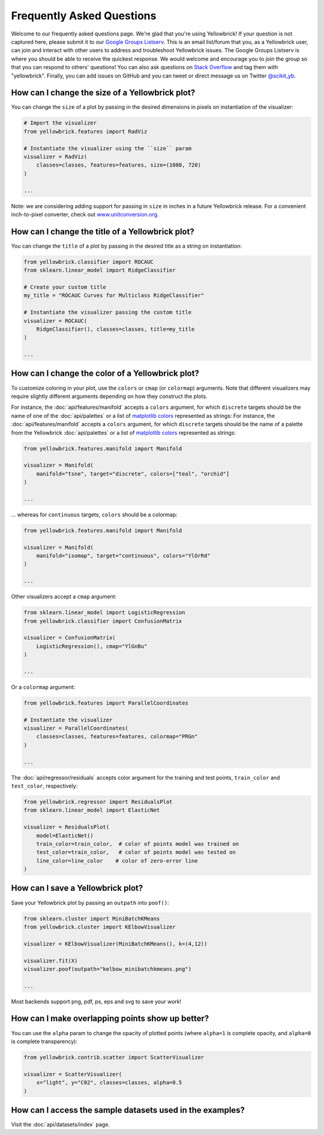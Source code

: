 .. -*- mode: rst -*-

Frequently Asked Questions
==========================

Welcome to our frequently asked questions page. We're glad that you're using Yellowbrick! If your question is not captured here, please submit it to our `Google Groups Listserv <https://groups.google.com/forum/#!forum/yellowbrick>`_. This is an email list/forum that you, as a Yellowbrick user, can join and interact with other users to address and troubleshoot Yellowbrick issues. The Google Groups Listserv is where you should be able to receive the quickest response. We would welcome and encourage you to join the group so that you can respond to others' questions! You can also ask questions on `Stack Overflow <http://stackoverflow.com/questions/tagged/yellowbrick>`_ and tag them with "yellowbrick". Finally, you can add issues on GitHub and you can tweet or direct message us on Twitter `@scikit_yb <https://twitter.com/scikit_yb>`_.


How can I change the size of a Yellowbrick plot?
------------------------------------------------

You can change the ``size`` of a plot by passing in the desired dimensions in pixels on instantiation of the visualizer:

.. code:: python

    # Import the visualizer
    from yellowbrick.features import RadViz

    # Instantiate the visualizer using the ``size`` param
    visualizer = RadViz(
        classes=classes, features=features, size=(1080, 720)
    )

    ...


Note: we are considering adding support for passing in ``size`` in inches in a future Yellowbrick release. For a convenient inch-to-pixel converter, check out `www.unitconversion.org <http://www.unitconversion.org/typography/inchs-to-pixels-y-conversion.html>`_.

How can I change the title of a Yellowbrick plot?
---------------------------------------------------

You can change the ``title`` of a plot by passing in the desired title as a string on instantiation:


.. code:: python

    from yellowbrick.classifier import ROCAUC
    from sklearn.linear_model import RidgeClassifier

    # Create your custom title
    my_title = "ROCAUC Curves for Multiclass RidgeClassifier"

    # Instantiate the visualizer passing the custom title
    visualizer = ROCAUC(
        RidgeClassifier(), classes=classes, title=my_title
    )

    ...


How can I change the color of a Yellowbrick plot?
-------------------------------------------------

To customize coloring in your plot, use the ``colors`` or ``cmap`` (or ``colormap``) arguments. Note that different visualizers may require slightly different arguments depending on how they construct the plots.

For instance, the :doc:`api/features/manifold` accepts a ``colors`` argument, for which ``discrete`` targets should be the name of one of the :doc:`api/palettes` or a list of `matplotlib colors <https://matplotlib.org/examples/color/named_colors.html>`_ represented as strings:
For instance, the :doc:`api/features/manifold` accepts a ``colors`` argument, for which ``discrete`` targets should be the name of a palette from the Yellowbrick :doc:`api/palettes` or a list of `matplotlib colors <https://matplotlib.org/examples/color/named_colors.html>`_ represented as strings:

.. code:: python

    from yellowbrick.features.manifold import Manifold

    visualizer = Manifold(
        manifold="tsne", target="discrete", colors=["teal", "orchid"]
    )

    ...


... whereas for ``continuous`` targets, ``colors`` should be a colormap:


.. code:: python

    from yellowbrick.features.manifold import Manifold

    visualizer = Manifold(
        manifold="isomap", target="continuous", colors="YlOrRd"
    )

    ...


Other visualizers accept a ``cmap`` argument:

.. code:: python

    from sklearn.linear_model import LogisticRegression
    from yellowbrick.classifier import ConfusionMatrix

    visualizer = ConfusionMatrix(
        LogisticRegression(), cmap="YlGnBu"
    )

    ...

Or a ``colormap`` argument:

.. code:: python

    from yellowbrick.features import ParallelCoordinates

    # Instantiate the visualizer
    visualizer = ParallelCoordinates(
        classes=classes, features=features, colormap="PRGn"
    )

    ...

The :doc:`api/regressor/residuals` accepts color argument for the training and test points, ``train_color`` and ``test_color``, respectively:

.. code:: python

    from yellowbrick.regressor import ResidualsPlot
    from sklearn.linear_model import ElasticNet

    visualizer = ResidualsPlot(
        model=ElasticNet()
        train_color=train_color,  # color of points model was trained on
        test_color=train_color,   # color of points model was tested on
        line_color=line_color    # color of zero-error line
    )


How can I save a Yellowbrick plot?
-----------------------------------

Save your Yellowbrick plot by passing an ``outpath`` into ``poof()``:

.. code:: python

    from sklearn.cluster import MiniBatchKMeans
    from yellowbrick.cluster import KElbowVisualizer

    visualizer = KElbowVisualizer(MiniBatchKMeans(), k=(4,12))

    visualizer.fit(X)
    visualizer.poof(outpath="kelbow_minibatchkmeans.png")

    ...

Most backends support png, pdf, ps, eps and svg to save your work!


How can I make overlapping points show up better?
----------------------------------------------------

You can use the ``alpha`` param to change the opacity of plotted points (where ``alpha=1`` is complete opacity, and ``alpha=0`` is complete transparency):

.. code:: python

    from yellowbrick.contrib.scatter import ScatterVisualizer

    visualizer = ScatterVisualizer(
        x="light", y="C02", classes=classes, alpha=0.5
    )


How can I access the sample datasets used in the examples?
---------------------------------------------------------------

Visit the :doc:`api/datasets/index` page.

